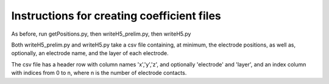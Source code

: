 ======
Instructions for creating coefficient files
======

As before, run getPositions.py, then writeH5_prelim.py, then writeH5.py

Both writeH5_prelim.py and writeH5.py take a csv file containing, at minimum, the electrode positions, as well as, optionally, an electrode name, and the layer of each electrode.

The csv file has a header row with column names 'x','y','z', and optionally 'electrode' and 'layer', and an index column with indices from 0 to n, where n is the number of electrode contacts.
